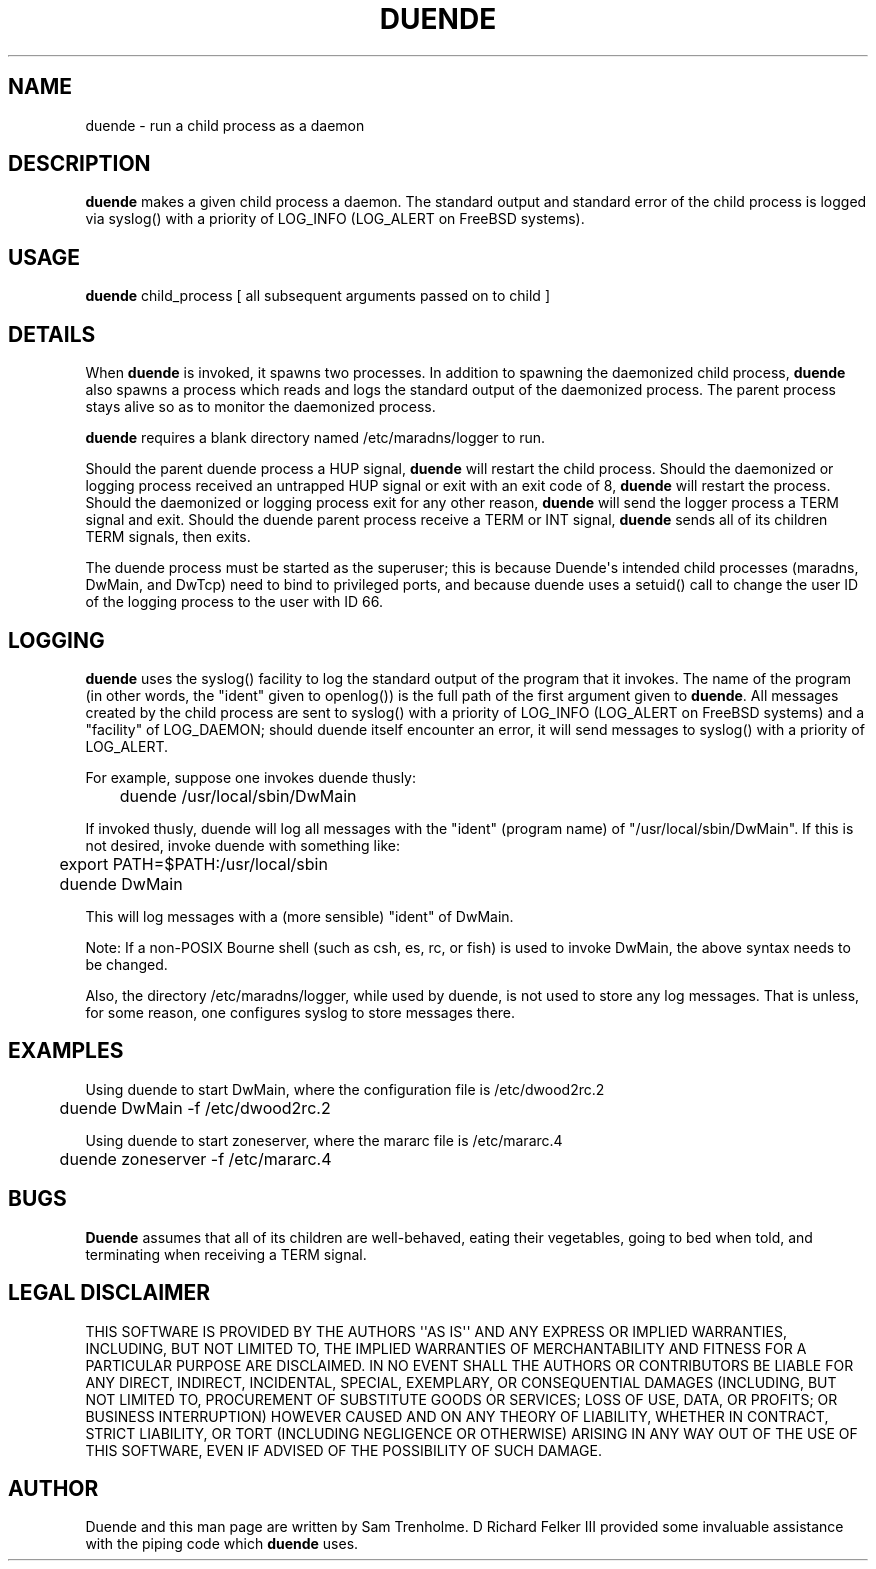 .\" Do *not* edit this file; it was automatically generated by ej2man
.\" Look for a name.ej file with the same name as this filename
.\"
.\" Process this file with the following
.\" nroff -man -Tutf8 maradns.8 | tr '\020' ' '
.\"
.\" Last updated Sun May 10 13:15:48 2009
.\"
.TH DUENDE 8 "duende" "January 2003" "duende"
.\" We don't want hyphenation (it's too ugly)
.\" We also disable justification when using nroff
.\" Due to the way the -mandoc macro works, this needs to be placed
.\" after the .TH heading
.hy 0
.if n .na
.\"
.\" We need the following stuff so that we can have single quotes
.\" In both groff and other UNIX *roff processors
.if \n(.g .mso www.tmac
.ds aq \(aq
.if !\n(.g .if '\(aq'' .ds aq \'

.SH "NAME"
.PP
duende - run a child process as a daemon
.SH "DESCRIPTION"
.PP
.B "duende"
makes a given child process a daemon. The standard output
and standard error
of the child process is logged via syslog() with a priority of
LOG_INFO (LOG_ALERT on FreeBSD systems).
.SH "USAGE"
.PP
.B "duende"
child_process [ all subsequent arguments passed on to child ]
.SH "DETAILS"
.PP
When
.B "duende"
is invoked, it spawns two processes. In addition to
spawning the daemonized child process,
.B "duende"
also spawns a process
which reads and logs the standard output of the daemonized process. The
parent process stays alive so as to monitor the daemonized process.
.PP
.B "duende"
requires a blank directory named /etc/maradns/logger
to run.
.PP
Should the parent duende process a
HUP signal,
.B "duende"
will restart the child process. Should the
daemonized or logging process received an untrapped HUP signal or exit
with an exit
code of 8,
.B "duende"
will restart the process. Should the daemonized
or logging
process exit for any other reason,
.B "duende"
will send the logger
process a TERM signal and exit.
Should the duende
parent process receive a TERM or INT signal,
.B "duende"
sends all of its
children TERM signals, then exits.
.PP
The duende process must be started as the superuser; this is because
Duende\(aqs intended child processes (maradns, DwMain, and DwTcp) need
to bind
to privileged ports, and because
duende uses a setuid() call to change the user ID of the logging
process
to the user with ID 66.
.SH "LOGGING"
.PP
.B "duende"
uses the syslog() facility to log the standard output of the
program that it invokes. The name of the program (in other words, the
"ident" given to openlog()) is the full path of the first argument
given
to
.BR "duende" "."
All messages created by the child process are sent
to syslog() with a priority of LOG_INFO (LOG_ALERT on FreeBSD systems)
and a "facility" of LOG_DAEMON; should duende itself encounter an
error,
it will send messages to syslog() with a priority of LOG_ALERT.
.PP
For example, suppose one invokes duende thusly:

.nf
	duende /usr/local/sbin/DwMain
.fi

If invoked thusly, duende will log all messages with the "ident"
(program
name) of "/usr/local/sbin/DwMain". If this is not desired, invoke
duende
with something like:

.nf
	export PATH=$PATH:/usr/local/sbin
	duende DwMain
.fi

This will log messages with a (more sensible) "ident" of DwMain.
.PP
Note: If a non-POSIX Bourne shell (such as csh, es, rc, or fish) is
used to
invoke DwMain, the above syntax needs to be changed.
.PP
Also, the directory /etc/maradns/logger, while used by duende, is not
used
to store any log messages. That is unless, for some reason, one
configures syslog to store messages there.
.SH "EXAMPLES"
.PP
Using duende to start DwMain, where the configuration file is
/etc/dwood2rc.2

.nf
	duende DwMain -f /etc/dwood2rc.2
.fi

Using duende to start zoneserver, where the mararc file is
/etc/mararc.4

.nf
	duende zoneserver -f /etc/mararc.4
.fi

.SH "BUGS"
.PP
.B "Duende"
assumes that all of its children are well-behaved, eating
their vegetables, going to bed when told, and terminating
when receiving a TERM signal.
.SH "LEGAL DISCLAIMER"
.PP
THIS SOFTWARE IS PROVIDED BY THE AUTHORS \(aq\(aqAS IS\(aq\(aq AND ANY
EXPRESS
OR IMPLIED WARRANTIES, INCLUDING, BUT NOT LIMITED TO, THE IMPLIED
WARRANTIES OF MERCHANTABILITY AND FITNESS FOR A PARTICULAR PURPOSE
ARE DISCLAIMED. IN NO EVENT SHALL THE AUTHORS OR CONTRIBUTORS BE
LIABLE FOR ANY DIRECT, INDIRECT, INCIDENTAL, SPECIAL, EXEMPLARY, OR
CONSEQUENTIAL DAMAGES (INCLUDING, BUT NOT LIMITED TO, PROCUREMENT OF
SUBSTITUTE GOODS OR SERVICES; LOSS OF USE, DATA, OR PROFITS; OR
BUSINESS INTERRUPTION) HOWEVER CAUSED AND ON ANY THEORY OF LIABILITY,
WHETHER IN CONTRACT, STRICT LIABILITY, OR TORT (INCLUDING NEGLIGENCE
OR OTHERWISE) ARISING IN ANY WAY OUT OF THE USE OF THIS SOFTWARE,
EVEN IF ADVISED OF THE POSSIBILITY OF SUCH DAMAGE.
.SH "AUTHOR"
.PP
Duende and this man page are written by Sam Trenholme. D Richard Felker
III provided some invaluable assistance with the piping code which
.B "duende"
uses.

